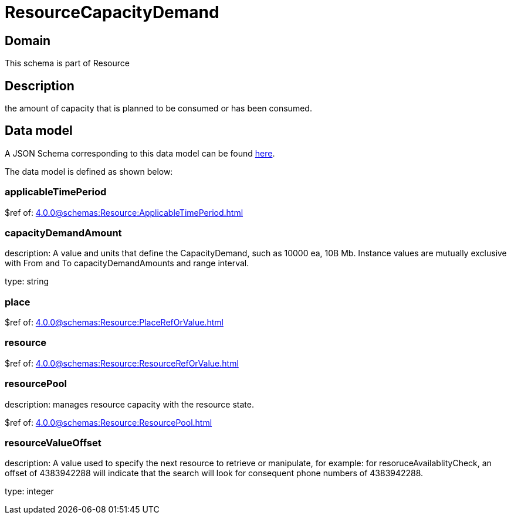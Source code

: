 = ResourceCapacityDemand

[#domain]
== Domain

This schema is part of Resource

[#description]
== Description

the amount of capacity that is planned to be consumed or has been consumed.


[#data_model]
== Data model

A JSON Schema corresponding to this data model can be found https://tmforum.org[here].

The data model is defined as shown below:


=== applicableTimePeriod
$ref of: xref:4.0.0@schemas:Resource:ApplicableTimePeriod.adoc[]


=== capacityDemandAmount
description: A value and units that define the CapacityDemand, such as 10000 ea, 10B Mb. 
Instance values are mutually exclusive with From and To capacityDemandAmounts and range interval.

type: string


=== place
$ref of: xref:4.0.0@schemas:Resource:PlaceRefOrValue.adoc[]


=== resource
$ref of: xref:4.0.0@schemas:Resource:ResourceRefOrValue.adoc[]


=== resourcePool
description: manages resource capacity with the resource state.

$ref of: xref:4.0.0@schemas:Resource:ResourcePool.adoc[]


=== resourceValueOffset
description: A value used to specify the next resource to retrieve or manipulate, for example: for resoruceAvailablityCheck, an offset of 4383942288 will indicate that the search will look for consequent phone numbers of 4383942288.

type: integer

